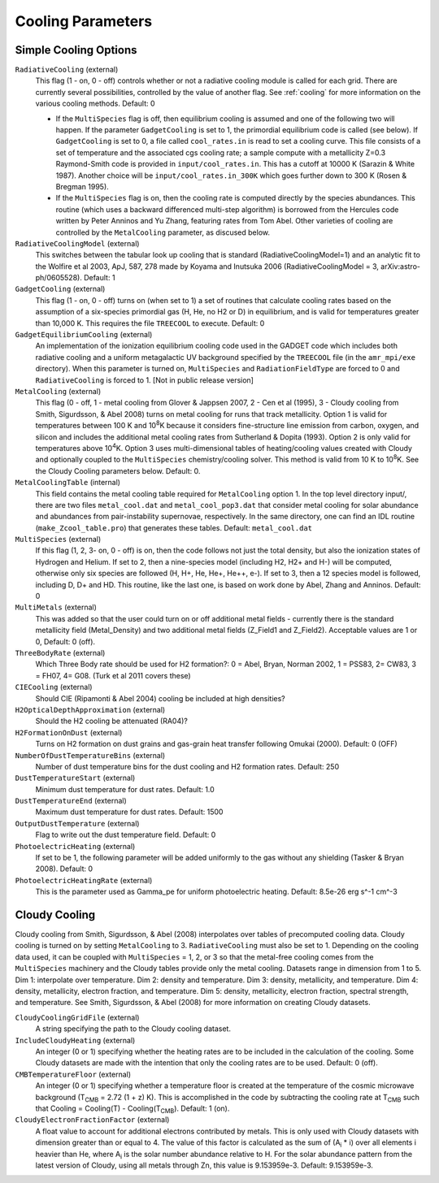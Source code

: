 .. _cooling_parameters:

Cooling Parameters
~~~~~~~~~~~~~~~~~~

Simple Cooling Options
^^^^^^^^^^^^^^^^^^^^^^

``RadiativeCooling`` (external)
    This flag (1 - on, 0 - off) controls whether or not a radiative
    cooling module is called for each grid. There are currently several
    possibilities, controlled by the value of another flag. See :ref:`cooling` 
    for more information on the various cooling methods.  Default: 0
    
    -  If the ``MultiSpecies`` flag is off, then equilibrium cooling is
       assumed and one of the following two will happen. If the parameter
       ``GadgetCooling`` is set to 1, the primordial equilibrium code is
       called (see below). If ``GadgetCooling`` is set to 0, a file called
       ``cool_rates.in`` is read to set a cooling curve. This file consists
       of a set of temperature and the associated cgs cooling rate; a
       sample compute with a metallicity Z=0.3 Raymond-Smith code is
       provided in ``input/cool_rates.in``. This has a cutoff at 10000 K
       (Sarazin & White 1987). Another choice will be
       ``input/cool_rates.in_300K`` which goes further down to 300 K (Rosen
       & Bregman 1995).
    -  If the ``MultiSpecies`` flag is on, then the cooling rate is
       computed directly by the species abundances. This routine (which
       uses a backward differenced multi-step algorithm) is borrowed
       from the Hercules code written by Peter Anninos and Yu Zhang,
       featuring rates from Tom Abel. Other varieties of cooling are
       controlled by the ``MetalCooling`` parameter, as discused below.
``RadiativeCoolingModel`` (external)
    This switches between the tabular look up cooling that is standard (RadiativeCoolingModel=1) and an analytic fit to the Wolfire et al 2003, ApJ, 587, 278 made by Koyama and Inutsuka 2006 (RadiativeCoolingModel = 3, arXiv:astro-ph/0605528).  Default: 1
``GadgetCooling`` (external)
    This flag (1 - on, 0 - off) turns on (when set to 1) a set of
    routines that calculate cooling rates based on the assumption of a
    six-species primordial gas (H, He, no H2 or D) in equilibrium, and
    is valid for temperatures greater than 10,000 K. This requires the
    file ``TREECOOL`` to execute. Default: 0
``GadgetEquilibriumCooling`` (external)
    An implementation of the ionization equilibrium cooling code used
    in the GADGET code which includes both radiative cooling and a
    uniform metagalactic UV background specified by the ``TREECOOL`` file
    (in the ``amr_mpi/exe`` directory). When this parameter is turned on,
    ``MultiSpecies`` and ``RadiationFieldType`` are forced to 0 and
    ``RadiativeCooling`` is forced to 1.
    [Not in public release version]
``MetalCooling`` (external)
    This flag (0 - off, 1 - metal cooling from Glover & Jappsen 2007,
    2 - Cen et al (1995), 3 - Cloudy cooling from Smith, Sigurdsson, &
    Abel 2008) turns on metal cooling for runs that track
    metallicity. Option 1 is valid for temperatures between 100 K and
    10\ :sup:`8`\ K because it considers fine-structure line emission
    from carbon, oxygen, and silicon and includes the additional metal
    cooling rates from Sutherland & Dopita (1993). Option 2 is only
    valid for temperatures above 10\ :sup:`4`\ K. Option 3 uses
    multi-dimensional tables of heating/cooling values created with
    Cloudy and optionally coupled to the ``MultiSpecies``
    chemistry/cooling solver. This method is valid from 10 K to 10\
    :sup:`8`\ K. See the Cloudy Cooling parameters below.  Default: 0.
``MetalCoolingTable`` (internal)
    This field contains the metal cooling table required for
    ``MetalCooling`` option 1. In the top level directory input/, there are
    two files ``metal_cool.dat`` and ``metal_cool_pop3.dat`` that consider
    metal cooling for solar abundance and abundances from
    pair-instability supernovae, respectively. In the same directory,
    one can find an IDL routine (``make_Zcool_table.pro``) that generates
    these tables. Default: ``metal_cool.dat``
``MultiSpecies`` (external)
    If this flag (1, 2, 3- on, 0 - off) is on, then the code follows
    not just the total density, but also the ionization states of
    Hydrogen and Helium. If set to 2, then a nine-species model
    (including H2, H2+ and H-) will be computed, otherwise only six
    species are followed (H, H+, He, He+, He++, e-). If set to 3, then
    a 12 species model is followed, including D, D+ and HD. This
    routine, like the last one, is based on work done by Abel, Zhang
    and Anninos. Default: 0
``MultiMetals`` (external)
    This was added so that the user could turn on or off additional
    metal fields - currently there is the standard metallicity field
    (Metal_Density) and two additional metal fields (Z_Field1 and
    Z_Field2). Acceptable values are 1 or 0, Default: 0 (off).
``ThreeBodyRate`` (external)
    Which Three Body rate should be used for H2 formation?: 0 = Abel, Bryan, Norman 2002, 1 = PSS83, 2= CW83, 3 = FH07, 4= G08.  (Turk et al 2011 covers these)
``CIECooling`` (external)
    Should CIE (Ripamonti & Abel 2004) cooling be included at high densities?
``H2OpticalDepthApproximation`` (external)
    Should the H2 cooling be attenuated (RA04)?
``H2FormationOnDust`` (external)
    Turns on H2 formation on dust grains and gas-grain heat transfer following Omukai (2000). Default: 0 (OFF)
``NumberOfDustTemperatureBins`` (external)
    Number of dust temperature bins for the dust cooling and H2 formation rates.  Default: 250
``DustTemperatureStart`` (external)
    Minimum dust temperature for dust rates.  Default: 1.0
``DustTemperatureEnd`` (external)
    Maximum dust temperature for dust rates.  Default: 1500
``OutputDustTemperature`` (external)
    Flag to write out the dust temperature field.  Default: 0
``PhotoelectricHeating`` (external)
    If set to be 1, the following parameter will be added uniformly
    to the gas without any shielding (Tasker & Bryan 2008). Default: 0
``PhotoelectricHeatingRate`` (external)
    This is the parameter used as Gamma_pe for uniform photoelectric heating.
    Default: 8.5e-26 erg s^-1 cm^-3

.. _cloudy_cooling:

Cloudy Cooling
^^^^^^^^^^^^^^

Cloudy cooling from Smith, Sigurdsson, & Abel (2008) interpolates
over tables of precomputed cooling data. Cloudy cooling is turned
on by setting ``MetalCooling`` to 3. ``RadiativeCooling`` must also be set
to 1. Depending on the cooling data used, it can be coupled with
``MultiSpecies`` = 1, 2, or 3 so that the metal-free cooling comes from
the ``MultiSpecies`` machinery and the Cloudy tables provide only the
metal cooling. Datasets range in dimension from 1 to 5. Dim 1:
interpolate over temperature. Dim 2: density and temperature. Dim
3: density, metallicity, and temperature. Dim 4: density,
metallicity, electron fraction, and temperature. Dim 5: density,
metallicity, electron fraction, spectral strength, and temperature.
See Smith, Sigurdsson, & Abel (2008) for more information on
creating Cloudy datasets.

``CloudyCoolingGridFile`` (external)
    A string specifying the path to the Cloudy cooling dataset.
``IncludeCloudyHeating`` (external)
    An integer (0 or 1) specifying whether the heating rates are to be
    included in the calculation of the cooling. Some Cloudy datasets
    are made with the intention that only the cooling rates are to be
    used. Default: 0 (off).
``CMBTemperatureFloor`` (external)
    An integer (0 or 1) specifying whether a temperature floor is
    created at the temperature of the cosmic microwave background
    (T\ :sub:`CMB`\  = 2.72 (1 + z) K). This is accomplished in the
    code by subtracting the cooling rate at T\ :sub:`CMB`\  such that
    Cooling = Cooling(T) - Cooling(T\ :sub:`CMB`\ ). Default: 1 (on).
``CloudyElectronFractionFactor`` (external)
    A float value to account for additional electrons contributed by
    metals. This is only used with Cloudy datasets with dimension
    greater than or equal to 4. The value of this factor is calculated
    as the sum of (A\ :sub:`i`\  \* i) over all elements i heavier than
    He, where A\ :sub:`i`\  is the solar number abundance relative to
    H. For the solar abundance pattern from the latest version of
    Cloudy, using all metals through Zn, this value is 9.153959e-3.
    Default: 9.153959e-3.

